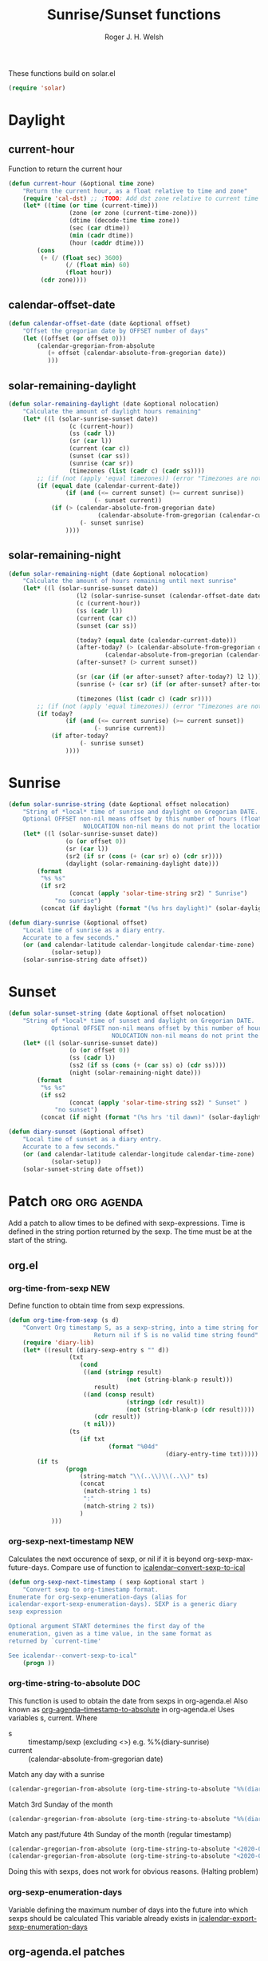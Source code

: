 #+TITLE: Sunrise/Sunset functions
#+AUTHOR: Roger J. H. Welsh
#+EMAIL: rjhwelsh@posteo.net
#+PROPERTY: header-args    :results silent

These functions build on solar.el
#+begin_src emacs-lisp
(require 'solar)
#+end_src

* Daylight
** current-hour
Function to return the current hour
#+begin_src emacs-lisp
	(defun current-hour (&optional time zone)
		"Return the current hour, as a float relative to time and zone"
		(require 'cal-dst) ;; ;TODO: Add dst zone relative to current time / date
		(let* ((time (or time (current-time)))
					 (zone (or zone (current-time-zone)))
					 (dtime (decode-time time zone))
					 (sec (car dtime))
					 (min (cadr dtime))
					 (hour (caddr dtime)))
			(cons
			 (+ (/ (float sec) 3600)
					(/ (float min) 60)
					(float hour))
			 (cdr zone))))
#+end_src
** calendar-offset-date
	 #+begin_src emacs-lisp
		 (defun calendar-offset-date (date &optional offset)
			 "Offset the gregorian date by OFFSET number of days"
			 (let ((offset (or offset 0)))
				 (calendar-gregorian-from-absolute
					(+ offset (calendar-absolute-from-gregorian date))
					)))
	 #+end_src

** solar-remaining-daylight
#+begin_src emacs-lisp
	(defun solar-remaining-daylight (date &optional nolocation)
		"Calculate the amount of daylight hours remaining"
		(let* ((l (solar-sunrise-sunset date))
					 (c (current-hour))
					 (ss (cadr l))
					 (sr (car l))
					 (current (car c))
					 (sunset (car ss))
					 (sunrise (car sr))
					 (timezones (list (cadr c) (cadr ss))))
			;; (if (not (apply 'equal timezones)) (error "Timezones are not compatible! %s" timezones))
			(if (equal date (calendar-current-date))
					(if (and (<= current sunset) (>= current sunrise))
							(- sunset current))
				(if (> (calendar-absolute-from-gregorian date)
							 (calendar-absolute-from-gregorian (calendar-current-date)))
						(- sunset sunrise)
					))))
#+end_src

** solar-remaining-night
	 #+begin_src emacs-lisp
		 (defun solar-remaining-night (date &optional nolocation)
			 "Calculate the amount of hours remaining until next sunrise"
			 (let* ((l (solar-sunrise-sunset date))
							(l2 (solar-sunrise-sunset (calendar-offset-date date 1)))
							(c (current-hour))
							(ss (cadr l))
							(current (car c))
							(sunset (car ss))

							(today? (equal date (calendar-current-date)))
							(after-today? (> (calendar-absolute-from-gregorian date)
									(calendar-absolute-from-gregorian (calendar-current-date))))
							(after-sunset? (> current sunset))

							(sr (car (if (or after-sunset? after-today?) l2 l)))
							(sunrise (+ (car sr) (if (or after-sunset? after-today?) 24.0 0)))

							(timezones (list (cadr c) (cadr sr))))
				 ;; (if (not (apply 'equal timezones)) (error "Timezones are not compatible! %s" timezones))
				 (if today?
						 (if (and (<= current sunrise) (>= current sunset))
								 (- sunrise current))
					 (if after-today?
							 (- sunrise sunset)
						 ))))
	 #+end_src

* Sunrise
	#+begin_src emacs-lisp
		(defun solar-sunrise-string (date &optional offset nolocation)
			"String of *local* time of sunrise and daylight on Gregorian DATE.
			Optional OFFSET non-nil means offset by this number of hours (float)
							 NOLOCATION non-nil means do not print the location"
			(let* ((l (solar-sunrise-sunset date))
						(o (or offset 0))
						(sr (car l))
						(sr2 (if sr (cons (+ (car sr) o) (cdr sr))))
						(daylight (solar-remaining-daylight date)))
				(format
				 "%s %s"
				 (if sr2
						 (concat (apply 'solar-time-string sr2) " Sunrise")
					 "no sunrise")
				 (concat (if daylight (format "(%s hrs daylight)" (solar-daylight daylight)))))))

		(defun diary-sunrise (&optional offset)
			"Local time of sunrise as a diary entry.
			Accurate to a few seconds."
			(or (and calendar-latitude calendar-longitude calendar-time-zone)
					(solar-setup))
			(solar-sunrise-string date offset))
	#+end_src

* Sunset
	#+begin_src emacs-lisp
		(defun solar-sunset-string (date &optional offset nolocation)
			"String of *local* time of sunset and daylight on Gregorian DATE.
					Optional OFFSET non-nil means offset by this number of hours (float)
									 NOLOCATION non-nil means do not print the location"
			(let* ((l (solar-sunrise-sunset date))
						 (o (or offset 0))
						 (ss (cadr l))
						 (ss2 (if ss (cons (+ (car ss) o) (cdr ss))))
						 (night (solar-remaining-night date)))
				(format
				 "%s %s"
				 (if ss2
						 (concat (apply 'solar-time-string ss2) " Sunset" )
					 "no sunset")
				 (concat (if night (format "(%s hrs 'til dawn)" (solar-daylight night)))))))

		(defun diary-sunset (&optional offset)
			"Local time of sunset as a diary entry.
			Accurate to a few seconds."
			(or (and calendar-latitude calendar-longitude calendar-time-zone)
					(solar-setup))
			(solar-sunset-string date offset))
	#+end_src

* Patch :org:org:agenda:
Add a patch to allow times to be defined with sexp-expressions.
Time is defined in the string portion returned by the sexp.
The time must be at the start of the string.

** org.el
*** org-time-from-sexp :NEW:
Define function to obtain time from sexp expressions.
#+begin_src emacs-lisp
	(defun org-time-from-sexp (s d)
		"Convert Org timestamp S, as a sexp-string, into a time string for date D.
							Return nil if S is no valid time string found"
		(require 'diary-lib)
		(let* ((result (diary-sexp-entry s "" d))
					 (txt
						(cond
						 ((and (stringp result)
									 (not (string-blank-p result)))
							result)
						 ((and (consp result)
									 (stringp (cdr result))
									 (not (string-blank-p (cdr result))))
							(cdr result))
						 (t nil)))
					 (ts
						(if txt
								(format "%04d"
												(diary-entry-time txt)))))
			(if ts
					(progn
						(string-match "\\(..\\)\\(..\\)" ts)
						(concat
						 (match-string 1 ts)
						 ":"
						 (match-string 2 ts))
						)
				)))
#+end_src
*** org-sexp-next-timestamp :NEW:
		Calculates the next occurence of sexp, or nil if it is beyond
		org-sexp-max-future-days.
		Compare use of function to [[help:icalendar--convert-sexp-to-ical][icalendar--convert-sexp-to-ical]]
		#+begin_src emacs-lisp
			(defun org-sexp-next-timestamp ( sexp &optional start )
				"Convert sexp to org-timestamp format.
			Enumerate for org-sexp-enumeration-days (alias for
			icalendar-export-sexp-enumeration-days). SEXP is a generic diary
			sexp expression

			Optional argument START determines the first day of the
			enumeration, given as a time value, in the same format as
			returned by `current-time'

			See icalendar--convert-sexp-to-ical"
				(progn ))
		#+end_src
*** org-time-string-to-absolute :DOC:
		This function is used to obtain the date from sexps in org-agenda.el
		Also known as _org-agenda--timestamp-to-absolute_ in org-agenda.el
		Uses variables s, current.
		Where
- s :: timestamp/sexp (excluding <>) e.g. %%(diary-sunrise)
- current :: (calendar-absolute-from-gregorian date)

Match any day with a sunrise
#+begin_src emacs-lisp
(calendar-gregorian-from-absolute (org-time-string-to-absolute "%%(diary-sunrise)" (calendar-absolute-from-gregorian (calendar-current-date))))
#+end_src

Match 3rd Sunday of the month
#+begin_src emacs-lisp
(calendar-gregorian-from-absolute (org-time-string-to-absolute "%%(diary-float t 0 3)" (calendar-absolute-from-gregorian (calendar-current-date))))
#+end_src

Match any past/future 4th Sunday of the month (regular timestamp)
#+begin_src emacs-lisp
(calendar-gregorian-from-absolute (org-time-string-to-absolute "<2020-02-01 Sat 12:49 ++7d>" (calendar-absolute-from-gregorian (calendar-current-date)) 'past))
(calendar-gregorian-from-absolute (org-time-string-to-absolute "<2020-02-01 Sat 12:49 ++7d>" (calendar-absolute-from-gregorian (calendar-current-date)) 'future))
#+end_src

Doing this with sexps, does not work for obvious reasons. (Halting problem)
*** org-sexp-enumeration-days
		Variable defining the maximum number of days into the future into which
		sexps should be calculated
		This variable already exists in [[help:icalendar-export-sexp-enumeration-days][icalendar-export-sexp-enumeration-days]]
** org-agenda.el patches
Patch org-agenda.el to allow sexp to calculate times.

*** org-agenda-get-scheduled
**** Patch
#+begin_example emacs-lisp
 										 (level (make-string (org-reduced-level (org-outline-level))
 																				 ?\s))
 										 (head (buffer-substring (point) (line-end-position)))
+										 (sexp-time
+											(if sexp?
+													(org-time-from-sexp
+													 (replace-regexp-in-string "^%%" "" s)
+													 (calendar-gregorian-from-absolute current))))
										 (time
											(cond
											 ;; No time of day designation if it is only a
											 ;; reminder, except for habits, which always show
											 ;; the time of day.  Habits are an exception
											 ;; because if there is a time of day, that is
											 ;; interpreted to mean they should usually happen
											 ;; then, even if doing the habit was missed.
											 ((and
												 (not habitp)
												 (/= current schedule)
												 (/= current repeat))
												nil)
											 ((string-match " \\([012]?[0-9]:[0-9][0-9]\\)" s)
												(concat (substring s (match-beginning 1)) " "))
+											 (sexp-time
+												(concat sexp-time " "))
											 (t 'time)))
#+end_example
**** Source
#+begin_src emacs-lisp
	(defun org-agenda-get-scheduled (&optional deadlines with-hour)
		"Return the scheduled information for agenda display.
	Optional argument DEADLINES is a list of deadline items to be
	displayed in agenda view.  When WITH-HOUR is non-nil, only return
	scheduled items with an hour specification like [h]h:mm."
		(let* ((props (list 'org-not-done-regexp org-not-done-regexp
												'org-todo-regexp org-todo-regexp
												'org-complex-heading-regexp org-complex-heading-regexp
												'done-face 'org-agenda-done
												'mouse-face 'highlight
												'help-echo
												(format "mouse-2 or RET jump to Org file %s"
																(abbreviate-file-name buffer-file-name))))
					 (regexp (if with-hour
											 org-scheduled-time-hour-regexp
										 org-scheduled-time-regexp))
					 (today (org-today))
					 (todayp (org-agenda-today-p date)) ; DATE bound by calendar.
					 (current (calendar-absolute-from-gregorian date))
					 (deadline-pos
						(mapcar (lambda (d)
											(let ((m (get-text-property 0 'org-hd-marker d)))
												(and m (marker-position m))))
										deadlines))
					 scheduled-items)
			(goto-char (point-min))
			(while (re-search-forward regexp nil t)
				(catch :skip
					(unless (save-match-data (org-at-planning-p)) (throw :skip nil))
					(org-agenda-skip)
					(let* ((s (match-string 1))
								 (pos (1- (match-beginning 1)))
								 (todo-state (save-match-data (org-get-todo-state)))
								 (donep (member todo-state org-done-keywords))
								 (sexp? (string-prefix-p "%%" s))
								 ;; SCHEDULE is the scheduled date for the entry.  It is
								 ;; either the bare date or the last repeat, according
								 ;; to `org-agenda-prefer-last-repeat'.
								 (schedule
									(cond
									 (sexp? (org-agenda--timestamp-to-absolute s current))
									 ((or (eq org-agenda-prefer-last-repeat t)
												(member todo-state org-agenda-prefer-last-repeat))
										(org-agenda--timestamp-to-absolute
										 s today 'past (current-buffer) pos))
									 (t (org-agenda--timestamp-to-absolute s))))
								 ;; REPEAT is the future repeat closest from CURRENT,
								 ;; according to `org-agenda-show-future-repeats'. If
								 ;; the latter is nil, or if the time stamp has no
								 ;; repeat part, default to SCHEDULE.
								 (repeat
									(cond
									 (sexp? schedule)
									 ((<= current today) schedule)
									 ((not org-agenda-show-future-repeats) schedule)
									 (t
										(let ((base (if (eq org-agenda-show-future-repeats 'next)
																		(1+ today)
																	current)))
											(org-agenda--timestamp-to-absolute
											 s base 'future (current-buffer) pos)))))
								 (diff (- current schedule))
								 (warntime (get-text-property (point) 'org-appt-warntime))
								 (pastschedp (< schedule today))
								 (futureschedp (> schedule today))
								 (habitp (and (fboundp 'org-is-habit-p) (org-is-habit-p)))
								 (suppress-delay
									(let ((deadline (and org-agenda-skip-scheduled-delay-if-deadline
																			 (org-entry-get nil "DEADLINE"))))
										(cond
										 ((not deadline) nil)
										 ;; The current item has a deadline date, so
										 ;; evaluate its delay time.
										 ((integerp org-agenda-skip-scheduled-delay-if-deadline)
											;; Use global delay time.
											(- org-agenda-skip-scheduled-delay-if-deadline))
										 ((eq org-agenda-skip-scheduled-delay-if-deadline
													'post-deadline)
											;; Set delay to no later than DEADLINE.
											(min (- schedule
															(org-agenda--timestamp-to-absolute deadline))
													 org-scheduled-delay-days))
										 (t 0))))
								 (ddays
									(cond
									 ;; Nullify delay when a repeater triggered already
									 ;; and the delay is of the form --Xd.
									 ((and (string-match-p "--[0-9]+[hdwmy]" s)
												 (> schedule (org-agenda--timestamp-to-absolute s)))
										0)
									 (suppress-delay
										(let ((org-scheduled-delay-days suppress-delay))
											(org-get-wdays s t t)))
									 (t (org-get-wdays s t)))))
						;; Display scheduled items at base date (SCHEDULE), today if
						;; scheduled before the current date, and at any repeat past
						;; today.  However, skip delayed items and items that have
						;; been displayed for more than `org-scheduled-past-days'.
						(unless (and todayp
												 habitp
												 (bound-and-true-p org-habit-show-all-today))
							(when (or (and (> ddays 0) (< diff ddays))
												(> diff (or (and habitp org-habit-scheduled-past-days)
																		org-scheduled-past-days))
												(> schedule current)
												(and (/= current schedule)
														 (/= current today)
														 (/= current repeat)))
								(throw :skip nil)))
						;; Possibly skip done tasks.
						(when (and donep
											 (or org-agenda-skip-scheduled-if-done
													 (/= schedule current)))
							(throw :skip nil))
						;; Skip entry if it already appears as a deadline, per
						;; `org-agenda-skip-scheduled-if-deadline-is-shown'.  This
						;; doesn't apply to habits.
						(when (pcase org-agenda-skip-scheduled-if-deadline-is-shown
										((guard
											(or (not (memq (line-beginning-position 0) deadline-pos))
													habitp))
										 nil)
										(`repeated-after-deadline
										 (let ((deadline (time-to-days
																			(org-get-deadline-time (point)))))
											 (and (<= schedule deadline) (> current deadline))))
										(`not-today pastschedp)
										(`t t)
										(_ nil))
							(throw :skip nil))
						;; Skip habits if `org-habit-show-habits' is nil, or if we
						;; only show them for today.  Also skip done habits.
						(when (and habitp
											 (or donep
													 (not (bound-and-true-p org-habit-show-habits))
													 (and (not todayp)
																(bound-and-true-p
																 org-habit-show-habits-only-for-today))))
							(throw :skip nil))
						(save-excursion
							(re-search-backward "^\\*+[ \t]+" nil t)
							(goto-char (match-end 0))
							(let* ((category (org-get-category))
										 (inherited-tags
											(or (eq org-agenda-show-inherited-tags 'always)
													(and (listp org-agenda-show-inherited-tags)
															 (memq 'agenda org-agenda-show-inherited-tags))
													(and (eq org-agenda-show-inherited-tags t)
															 (or (eq org-agenda-use-tag-inheritance t)
																	 (memq 'agenda
																				 org-agenda-use-tag-inheritance)))))
										 (tags (org-get-tags nil (not inherited-tags)))
										 (level (make-string (org-reduced-level (org-outline-level))
																				 ?\s))
										 (head (buffer-substring (point) (line-end-position)))
										 (sexp-time
											(if sexp?
													(org-time-from-sexp
													 (replace-regexp-in-string "^%%" "" s)
													 (calendar-gregorian-from-absolute current))))
										 (time
											(cond
											 ;; No time of day designation if it is only a
											 ;; reminder, except for habits, which always show
											 ;; the time of day.  Habits are an exception
											 ;; because if there is a time of day, that is
											 ;; interpreted to mean they should usually happen
											 ;; then, even if doing the habit was missed.
											 ((and
												 (not habitp)
												 (/= current schedule)
												 (/= current repeat))
												nil)
											 ((string-match " \\([012]?[0-9]:[0-9][0-9]\\)" s)
												(concat (substring s (match-beginning 1)) " "))
											 (sexp-time
												(concat sexp-time " "))
											 (t 'time)))
										 (item
											(org-agenda-format-item
											 (pcase-let ((`(,first ,past) org-agenda-scheduled-leaders))
												 ;; Show a reminder of a past scheduled today.
												 (if (and todayp pastschedp)
														 (format past diff)
													 first))
											 head level category tags time nil habitp))
										 (face (cond ((and (not habitp) pastschedp)
																	'org-scheduled-previously)
																 ((and habitp futureschedp)
																	'org-agenda-done)
																 (todayp 'org-scheduled-today)
																 (t 'org-scheduled)))
										 (habitp (and habitp (org-habit-parse-todo))))
								(org-add-props item props
									'undone-face face
									'face (if donep 'org-agenda-done face)
									'org-marker (org-agenda-new-marker pos)
									'org-hd-marker (org-agenda-new-marker (line-beginning-position))
									'type (if pastschedp "past-scheduled" "scheduled")
									'date (if pastschedp schedule date)
									'ts-date schedule
									'warntime warntime
									'level level
									'priority (if habitp (org-habit-get-priority habitp)
															(+ 99 diff (org-get-priority item)))
									'org-habit-p habitp
									'todo-state todo-state)
								(push item scheduled-items))))))
			(nreverse scheduled-items)))
#+end_src


*** org-agenda-get-timestamps
**** Patch
#+begin_example emacs-lisp
 							(let* ((pos (match-beginning 0))
 										 (repeat (match-string 1))
 										 (sexp-entry (match-string 3))
+										 (sexp-time (if sexp-entry
+										 							 (org-time-from-sexp sexp-entry
+																											 (calendar-gregorian-from-absolute current))))
-										 (time-stamp (if (or repeat sexp-entry) (match-string 0)
+										 (time-stamp (if (or repeat sexp-entry)
+										  								(or (and sexp-time (concat sexp-time " "))
+																					(match-string 0))
 																		(save-excursion
 																			(goto-char pos)
 																			(looking-at org-ts-regexp-both)
 																			(match-string 0))))
#+end_example

**** Source
		#+begin_src emacs-lisp
			(defun org-agenda-get-timestamps (&optional deadlines)
				"Return the date stamp information for agenda display.
			Optional argument DEADLINES is a list of deadline items to be
			displayed in agenda view."
				(let* ((props (list 'face 'org-agenda-calendar-event
														'org-not-done-regexp org-not-done-regexp
														'org-todo-regexp org-todo-regexp
														'org-complex-heading-regexp org-complex-heading-regexp
														'mouse-face 'highlight
														'help-echo
														(format "mouse-2 or RET jump to Org file %s"
																		(abbreviate-file-name buffer-file-name))))
							 (current (calendar-absolute-from-gregorian date))
							 (today (org-today))
							 (deadline-position-alist
								(mapcar (lambda (d)
													(let ((m (get-text-property 0 'org-hd-marker d)))
														(and m (marker-position m))))
												deadlines))
							 ;; Match time-stamps set to current date, time-stamps with
							 ;; a repeater, and S-exp time-stamps.
							 (regexp
								(concat
								 (if org-agenda-include-inactive-timestamps "[[<]" "<")
								 (regexp-quote
									(substring
									 (format-time-string
										(car org-time-stamp-formats)
										(encode-time	; DATE bound by calendar
										 0 0 0 (nth 1 date) (car date) (nth 2 date)))
									 1 11))
								 "\\|\\(<[0-9]+-[0-9]+-[0-9]+[^>\n]+?\\+[0-9]+[hdwmy]>\\)"
								 "\\|\\(<%%\\(([^>\n]+)\\)>\\)"))
							 timestamp-items)
					(goto-char (point-min))
					(while (re-search-forward regexp nil t)
						;; Skip date ranges, scheduled and deadlines, which are handled
						;; specially.  Also skip time-stamps before first headline as
						;; there would be no entry to add to the agenda.  Eventually,
						;; ignore clock entries.
						(catch :skip
							(save-match-data
								(when (or (org-at-date-range-p)
													(org-at-planning-p)
													(org-before-first-heading-p)
													(and org-agenda-include-inactive-timestamps
															 (org-at-clock-log-p)))
									(throw :skip nil))
								(org-agenda-skip))
							(let* ((pos (match-beginning 0))
										 (repeat (match-string 1))
										 (sexp-entry (match-string 3))
										 (sexp-time (if sexp-entry
																		(org-time-from-sexp sexp-entry
																												(calendar-gregorian-from-absolute current))))
										 (time-stamp (if (or repeat sexp-entry)
																		 (or (and sexp-time (concat sexp-time " "))
																				 (match-string 0))
																	 (save-excursion
																		 (goto-char pos)
																		 (looking-at org-ts-regexp-both)
																		 (match-string 0))))
										 (todo-state (org-get-todo-state))
										 (warntime (get-text-property (point) 'org-appt-warntime))
										 (done? (member todo-state org-done-keywords)))
								;; Possibly skip done tasks.
								(when (and done? org-agenda-skip-timestamp-if-done)
									(throw :skip t))
								;; S-exp entry doesn't match current day: skip it.
								(when (and sexp-entry (not (org-diary-sexp-entry sexp-entry "" date)))
									(throw :skip nil))
								(when repeat
									(let* ((past
													;; A repeating time stamp is shown at its base
													;; date and every repeated date up to TODAY.  If
													;; `org-agenda-prefer-last-repeat' is non-nil,
													;; however, only the last repeat before today
													;; (inclusive) is shown.
													(org-agenda--timestamp-to-absolute
													 repeat
													 (if (or (> current today)
																	 (eq org-agenda-prefer-last-repeat t)
																	 (member todo-state org-agenda-prefer-last-repeat))
															 today
														 current)
													 'past (current-buffer) pos))
												 (future
													;;  Display every repeated date past TODAY
													;;  (exclusive) unless
													;;  `org-agenda-show-future-repeats' is nil.  If
													;;  this variable is set to `next', only display
													;;  the first repeated date after TODAY
													;;  (exclusive).
													(cond
													 ((<= current today) past)
													 ((not org-agenda-show-future-repeats) past)
													 (t
														(let ((base (if (eq org-agenda-show-future-repeats 'next)
																						(1+ today)
																					current)))
															(org-agenda--timestamp-to-absolute
															 repeat base 'future (current-buffer) pos))))))
										(when (and (/= current past) (/= current future))
											(throw :skip nil))))
								(save-excursion
									(re-search-backward org-outline-regexp-bol nil t)
									;; Possibly skip time-stamp when a deadline is set.
									(when (and org-agenda-skip-timestamp-if-deadline-is-shown
														 (assq (point) deadline-position-alist))
										(throw :skip nil))
									(let* ((category (org-get-category pos))
												 (inherited-tags
													(or (eq org-agenda-show-inherited-tags 'always)
															(and (consp org-agenda-show-inherited-tags)
																	 (memq 'agenda org-agenda-show-inherited-tags))
															(and (eq org-agenda-show-inherited-tags t)
																	 (or (eq org-agenda-use-tag-inheritance t)
																			 (memq 'agenda
																						 org-agenda-use-tag-inheritance)))))
												 (tags (org-get-tags nil (not inherited-tags)))
												 (level (make-string (org-reduced-level (org-outline-level))
																						 ?\s))
												 (head (and (looking-at "\\*+[ \t]+\\(.*\\)")
																		(match-string 1)))
												 (inactive? (= (char-after pos) ?\[))
												 (habit? (and (fboundp 'org-is-habit-p) (org-is-habit-p)))
												 (item
													(org-agenda-format-item
													 (and inactive? org-agenda-inactive-leader)
													 head level category tags time-stamp org-ts-regexp habit?)))
										(org-add-props item props
											'priority (if habit?
																		(org-habit-get-priority (org-habit-parse-todo))
																	(org-get-priority item))
											'org-marker (org-agenda-new-marker pos)
											'org-hd-marker (org-agenda-new-marker)
											'date date
											'level level
											'ts-date (if repeat (org-agenda--timestamp-to-absolute repeat)
																 current)
											'todo-state todo-state
											'warntime warntime
											'type "timestamp")
										(push item timestamp-items))))
							(when org-agenda-skip-additional-timestamps-same-entry
								(outline-next-heading))))
					(nreverse timestamp-items)))
		#+end_src
** icalendar.el patches
*** icalendar-export-region
**** Patch
		 #+begin_example emacs-lisp
                                      (cdr contents-n-summary))))
                       (setq result (concat result header contents alarm
                                            "\nEND:VEVENT")))
-                    (if (consp cns-cons-or-list)
-                        (list cns-cons-or-list)
-                      cns-cons-or-list)))
+                    (if (consp (car cns-cons-or-list))
+												cns-cons-or-list
+											(list cns-cons-or-list))))
           ;; handle errors
           (error
            (setq found-error t)
		 #+end_example
**** Source
		 #+begin_src emacs-lisp
(defun icalendar-export-region (min max ical-filename)
  "Export region in diary file to iCalendar format.
All diary entries in the region from MIN to MAX in the current buffer are
converted to iCalendar format.  The result is appended to the file
ICAL-FILENAME.
This function attempts to return t if something goes wrong.  In this
case an error string which describes all the errors and problems is
written into the buffer `*icalendar-errors*'."
  (interactive "r
FExport diary data into iCalendar file: ")
  (let ((result "")
        (start 0)
        (entry-main "")
        (entry-rest "")
	(entry-full "")
        (header "")
        (contents-n-summary)
        (contents)
        (alarm)
        (found-error nil)
        (nonmarker (concat "^" (regexp-quote diary-nonmarking-symbol)
                           "?"))
        (other-elements nil)
        (cns-cons-or-list nil))
    ;; prepare buffer with error messages
    (save-current-buffer
      (set-buffer (get-buffer-create "*icalendar-errors*"))
      (erase-buffer))

    ;; here we go
    (save-excursion
      (goto-char min)
      (while (re-search-forward
              ;; possibly ignore hidden entries beginning with "&"
              (if icalendar-export-hidden-diary-entries
                  "^\\([^ \t\n#].+\\)\\(\\(\n[ \t].*\\)*\\)"
                "^\\([^ \t\n&#].+\\)\\(\\(\n[ \t].*\\)*\\)") max t)
        (setq entry-main (match-string 1))
        (if (match-beginning 2)
            (setq entry-rest (match-string 2))
          (setq entry-rest ""))
	(setq entry-full (concat entry-main entry-rest))

        (condition-case error-val
            (progn
              (setq cns-cons-or-list
                    (icalendar--convert-to-ical nonmarker entry-main))
              (setq other-elements (icalendar--parse-summary-and-rest
				    entry-full))
              (mapc (lambda (contents-n-summary)
                      (setq contents (concat (car contents-n-summary)
                                             "\nSUMMARY:"
                                             (cdr contents-n-summary)))
                      (let ((cla (cdr (assoc 'cla other-elements)))
                            (des (cdr (assoc 'des other-elements)))
                            (loc (cdr (assoc 'loc other-elements)))
                            (org (cdr (assoc 'org other-elements)))
                            (sta (cdr (assoc 'sta other-elements)))
                            (sum (cdr (assoc 'sum other-elements)))
                            (url (cdr (assoc 'url other-elements)))
                            (uid (cdr (assoc 'uid other-elements))))
                        (if cla
                            (setq contents (concat contents "\nCLASS:" cla)))
                        (if des
                            (setq contents (concat contents "\nDESCRIPTION:"
                                                   des)))
                        (if loc
                            (setq contents (concat contents "\nLOCATION:" loc)))
                        (if org
                            (setq contents (concat contents "\nORGANIZER:"
                                                   org)))
                        (if sta
                            (setq contents (concat contents "\nSTATUS:" sta)))
                        ;;(if sum
                        ;;    (setq contents (concat contents "\nSUMMARY:" sum)))
                        (if url
                            (setq contents (concat contents "\nURL:" url)))

                        (setq header (concat "\nBEGIN:VEVENT\nUID:"
                                             (or uid
                                                 (icalendar--create-uid
                                                  entry-full contents))))
                        (setq alarm (icalendar--create-ical-alarm
                                     (cdr contents-n-summary))))
                      (setq result (concat result header contents alarm
                                           "\nEND:VEVENT")))
                    (if (consp (car cns-cons-or-list))
												cns-cons-or-list
											(list cns-cons-or-list))))
          ;; handle errors
          (error
           (setq found-error t)
           (save-current-buffer
             (set-buffer (get-buffer-create "*icalendar-errors*"))
             (insert (format-message "Error in line %d -- %s: `%s'\n"
                                     (count-lines (point-min) (point))
                                     error-val
                                     entry-main))))))

      ;; we're done, insert everything into the file
      (save-current-buffer
        (let ((coding-system-for-write 'utf-8))
          (set-buffer (find-file ical-filename))
          (goto-char (point-max))
          (insert "BEGIN:VCALENDAR")
          (insert "\nPRODID:-//Emacs//NONSGML icalendar.el//EN")
          (insert "\nVERSION:2.0")
          (insert result)
          (insert "\nEND:VCALENDAR\n")
          ;; save the diary file
          (save-buffer)
          (unless found-error
            (bury-buffer)))))
    found-error))
		 #+end_src
